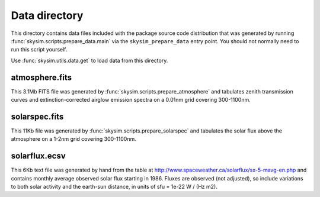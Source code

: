 Data directory
==============

This directory contains data files included with the package source
code distribution that was generated by running
:func:`skysim.scripts.prepare_data.main` via the ``skysim_prepare_data`` entry point.
You should not normally need to run this script yourself.

Use :func:`skysim.utils.data.get` to load data from this directory.

atmosphere.fits
---------------

This 3.1Mb FITS file was generated by :func:`skysim.scripts.prepare_atmosphere` and
tabulates zenith transmission curves and extinction-corrected airglow emission spectra
on a 0.01nm grid covering 300-1100nm.

solarspec.fits
--------------

This 11Kb file was generated by :func:`skysim.scripts.prepare_solarspec` and
tabulates the solar flux above the atmosphere on a 1-2nm grid covering 300-1100nm.

solarflux.ecsv
--------------

This 6Kb text file was generated by hand from the table at
http://www.spaceweather.ca/solarflux/sx-5-mavg-en.php and contains monthly average
observed solar flux starting in 1986. Fluxes are observed (not adjusted), so
include variations to both solar activity and the earth-sun distance, in units
of sfu = 1e-22 W / (Hz m2).
